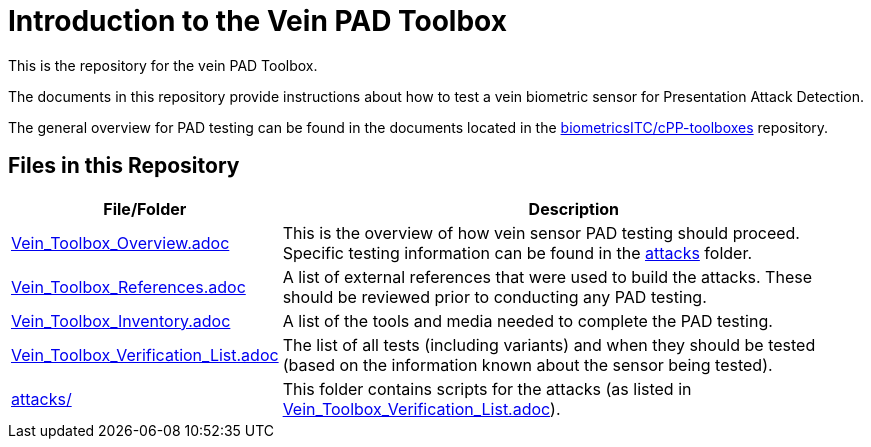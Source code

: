 = Introduction to the Vein PAD Toolbox

This is the repository for the vein PAD Toolbox.

The documents in this repository provide instructions about how to test a vein biometric sensor for Presentation Attack Detection.

The general overview for PAD testing can be found in the documents located in the link:https://github.com/biometricITC/cPP-toolboxes[biometricsITC/cPP-toolboxes] repository.

== Files in this Repository

[cols=".^1,.^3",options="header"]
|===
|File/Folder
|Description

|link:Vein_Toolbox_Overview.adoc[Vein_Toolbox_Overview.adoc]
|This is the overview of how vein sensor PAD testing should proceed. Specific testing information can be found in the link:attacks[attacks] folder.

|link:Vein_Toolbox_References.adoc[Vein_Toolbox_References.adoc]
|A list of external references that were used to build the attacks. These should be reviewed prior to conducting any PAD testing.

|link:Vein_Toolbox_Inventory.adoc[Vein_Toolbox_Inventory.adoc]
|A list of the tools and media needed to complete the PAD testing.

|link:Vein_Toolbox_Verification_List.adoc[Vein_Toolbox_Verification_List.adoc]
|The list of all tests (including variants) and when they should be tested (based on the information known about the sensor being tested).

|link:attacks[attacks/]
|This folder contains scripts for the attacks (as listed in link:Vein_Toolbox_Verification_List.adoc[Vein_Toolbox_Verification_List.adoc]).

|===
